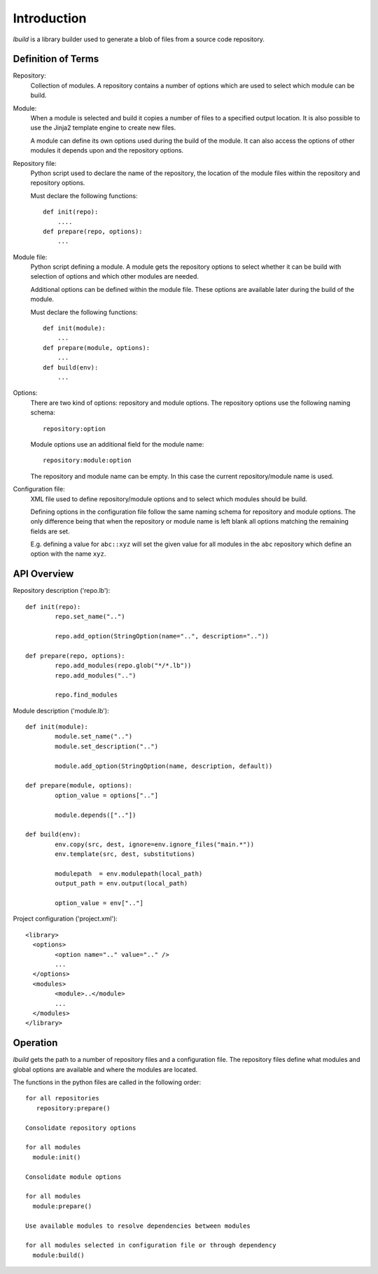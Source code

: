 
Introduction
============

*lbuild* is a library builder used to generate a blob of files from a source
code repository.


Definition of Terms
-------------------

Repository:
  Collection of modules. A repository contains a number of options which are
  used to select which module can be build.

Module:
  When a module is selected and build it copies a number of files to a
  specified output location. It is also possible to use the Jinja2 template
  engine to create new files.
  
  A module can define its own options used during the build of the module. It
  can also access the options of other modules it depends upon and the
  repository options.

Repository file:
  Python script used to declare the name of the repository, the location of
  the module files within the repository and repository options.
  
  Must declare the following functions::
    
    def init(repo):
        ....
    def prepare(repo, options):
        ...

Module file:
  Python script defining a module. A module gets the repository options to
  select whether it can be build with selection of options and which other
  modules are needed.
  
  Additional options can be defined within the module file. These options are
  available later during the build of the module.
  
  Must declare the following functions::
  
    def init(module):
        ...
    def prepare(module, options):
        ...
    def build(env):
        ...

Options:
  There are two kind of options: repository and module options. The repository
  options use the following naming schema::
  
      repository:option
  
  Module options use an additional field for the module name::
  
      repository:module:option
  
  The repository and module name can be empty. In this case the current
  repository/module name is used.

Configuration file:
  XML file used to define repository/module options and to select which
  modules should be build.
  
  Defining options in the configuration file follow the same naming schema for
  repository and module options. The only difference being that when the
  repository or module name is left blank all options matching the remaining
  fields are set.
  
  E.g. defining a value for ``abc::xyz`` will set the given value for all modules
  in the ``abc`` repository which define an option with the name ``xyz``.


API Overview
------------

Repository description ('repo.lb')::

	def init(repo):
		repo.set_name("..")

		repo.add_option(StringOption(name="..", description=".."))

	def prepare(repo, options):
		repo.add_modules(repo.glob("*/*.lb"))
		repo.add_modules("..")

		repo.find_modules


Module description ('module.lb')::

	def init(module):
		module.set_name("..")
		module.set_description("..")
		
		module.add_option(StringOption(name, description, default))

	def prepare(module, options):
		option_value = options[".."]
		
		module.depends([".."])

	def build(env):
		env.copy(src, dest, ignore=env.ignore_files("main.*"))
		env.template(src, dest, substitutions)
		
		modulepath  = env.modulepath(local_path)
		output_path = env.output(local_path)
		
		option_value = env[".."]

Project configuration ('project.xml')::
	
	<library>
	  <options>
		<option name=".." value=".." />
		...
	  </options>
	  <modules>
		<module>..</module>
		...
	  </modules>
	</library>


Operation
---------

*lbuild* gets the path to a number of repository files and a configuration file.
The repository files define what modules and global options are available and
where the modules are located.

The functions in the python files are called in the following order::

  for all repositories
     repository:prepare()
  
  Consolidate repository options
  
  for all modules 
    module:init()
  
  Consolidate module options
  
  for all modules
    module:prepare()
  
  Use available modules to resolve dependencies between modules
    
  for all modules selected in configuration file or through dependency
    module:build()
